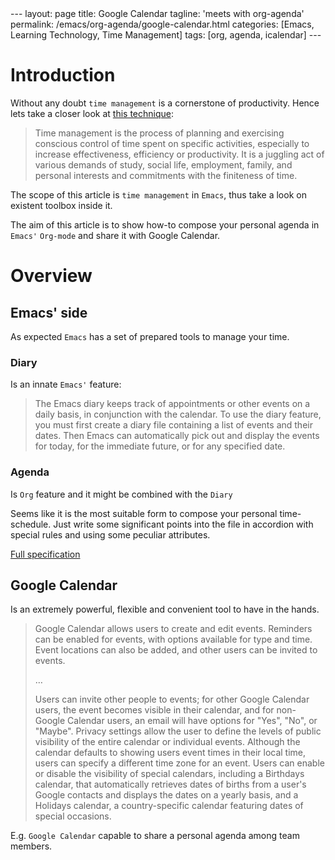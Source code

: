 #+BEGIN_EXPORT html
---
layout: page
title: Google Calendar
tagline: 'meets with org-agenda'
permalink: /emacs/org-agenda/google-calendar.html
categories: [Emacs, Learning Technology, Time Management]
tags: [org, agenda, icalendar]
---
#+END_EXPORT

#+STARTUP: showall
#+OPTIONS: tags:nil toc:nil num:nil \n:nil @:t ::t |:t ^:{} _:{} *:t
#+TOC: headlines 2
* Introduction

  Without any doubt ~time management~ is a cornerstone of
  productivity. Hence lets take a closer look at [[https://en.wikipedia.org/wiki/Time_management][this technique]]:

  #+BEGIN_QUOTE
  Time management is the process of planning and exercising conscious
  control of time spent on specific activities, especially to increase
  effectiveness, efficiency or productivity. It is a juggling act of
  various demands of study, social life, employment, family, and
  personal interests and commitments with the finiteness of time.
  #+END_QUOTE

  The scope of this article is ~time management~ in =Emacs=, thus take
  a look on existent toolbox inside it.

  The aim of this article is to show how-to compose your personal
  agenda in =Emacs'= =Org-mode= and share it with Google Calendar.

* Overview

** Emacs' side

   As expected =Emacs= has a set of prepared tools to manage your time.

*** Diary

    Is an innate =Emacs'= feature:

    #+BEGIN_QUOTE
    The Emacs diary keeps track of appointments or other events on a
    daily basis, in conjunction with the calendar. To use the diary
    feature, you must first create a diary file containing a list of
    events and their dates. Then Emacs can automatically pick out and
    display the events for today, for the immediate future, or for any
    specified date.
    #+END_QUOTE

*** Agenda

    Is =Org= feature and it might be combined with the =Diary=

    Seems like it is the most suitable form to compose your personal
    time-schedule. Just write some significant points into the file in
    accordion with special rules and using some peculiar attributes.

    [[https://www.gnu.org/software/emacs/manual/html_node/org/Agenda-Views.html][Full specification]]

** Google Calendar

   Is an extremely powerful, flexible and convenient tool to have in
   the hands.

   #+BEGIN_QUOTE
   Google Calendar allows users to create and edit events. Reminders
   can be enabled for events, with options available for type and
   time. Event locations can also be added, and other users can be
   invited to events.

   ...

   Users can invite other people to events; for other Google Calendar
   users, the event becomes visible in their calendar, and for
   non-Google Calendar users, an email will have options for "Yes",
   "No", or "Maybe". Privacy settings allow the user to define the
   levels of public visibility of the entire calendar or individual
   events. Although the calendar defaults to showing users event times
   in their local time, users can specify a different time zone for an
   event. Users can enable or disable the visibility of special
   calendars, including a Birthdays calendar, that automatically
   retrieves dates of births from a user's Google contacts and
   displays the dates on a yearly basis, and a Holidays calendar, a
   country-specific calendar featuring dates of special occasions.
   #+END_QUOTE

   E.g. =Google Calendar= capable to share a personal agenda among
   team members.

* 
